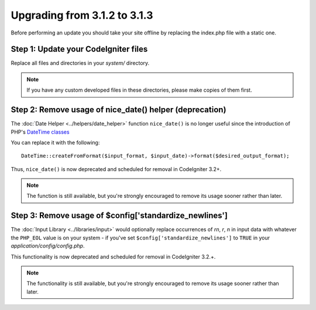 #############################
Upgrading from 3.1.2 to 3.1.3
#############################

Before performing an update you should take your site offline by
replacing the index.php file with a static one.

Step 1: Update your CodeIgniter files
=====================================

Replace all files and directories in your *system/* directory.

.. note:: If you have any custom developed files in these directories,
	please make copies of them first.

Step 2: Remove usage of nice_date() helper (deprecation)
========================================================

The :doc:`Date Helper <../helpers/date_helper>` function ``nice_date()`` is
no longer useful since the introduction of PHP's `DateTime classes
<https://secure.php.net/datetime>`_

You can replace it with the following:
::

	DateTime::createFromFormat($input_format, $input_date)->format($desired_output_format);

Thus, ``nice_date()`` is now deprecated and scheduled for removal in
CodeIgniter 3.2+.

.. note:: The function is still available, but you're strongly encouraged
	to remove its usage sooner rather than later.

Step 3: Remove usage of $config['standardize_newlines']
=======================================================

The :doc:`Input Library <../libraries/input>` would optionally replace
occurrences of `\r\n`, `\r`, `\n` in input data with whatever the ``PHP_EOL``
value is on your system - if you've set ``$config['standardize_newlines']``
to ``TRUE`` in your *application/config/config.php*.

This functionality is now deprecated and scheduled for removal in
CodeIgniter 3.2.+.

.. note:: The functionality is still available, but you're strongly
	encouraged to remove its usage sooner rather than later.
